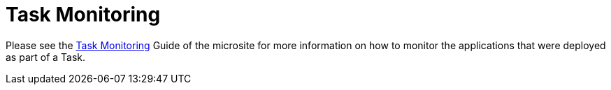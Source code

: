 [[tasks-monitoring]]
= Task Monitoring

Please see the link:https://dataflow.spring.io/docs/feature-guides/batch/monitoring/[Task Monitoring] Guide of the microsite for more information on how to monitor the applications that were deployed as part of a Task.

